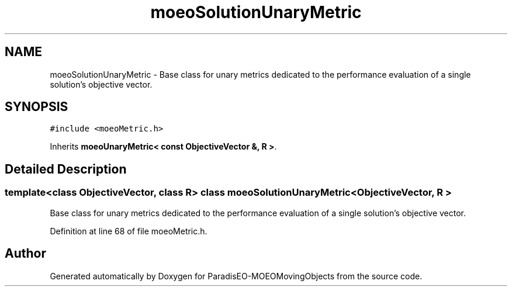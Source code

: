 .TH "moeoSolutionUnaryMetric" 3 "9 Oct 2007" "Version 1.0" "ParadisEO-MOEOMovingObjects" \" -*- nroff -*-
.ad l
.nh
.SH NAME
moeoSolutionUnaryMetric \- Base class for unary metrics dedicated to the performance evaluation of a single solution's objective vector.  

.PP
.SH SYNOPSIS
.br
.PP
\fC#include <moeoMetric.h>\fP
.PP
Inherits \fBmoeoUnaryMetric< const ObjectiveVector &, R >\fP.
.PP
.SH "Detailed Description"
.PP 

.SS "template<class ObjectiveVector, class R> class moeoSolutionUnaryMetric< ObjectiveVector, R >"
Base class for unary metrics dedicated to the performance evaluation of a single solution's objective vector. 
.PP
Definition at line 68 of file moeoMetric.h.

.SH "Author"
.PP 
Generated automatically by Doxygen for ParadisEO-MOEOMovingObjects from the source code.
